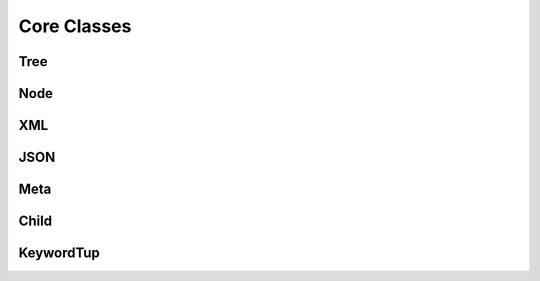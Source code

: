 
********************************************************************************
**Core Classes**
********************************************************************************

========================================
Tree
========================================

========================================
Node
========================================

========================================
XML
========================================

========================================
JSON
========================================

========================================
Meta
========================================

========================================
Child
========================================

========================================
KeywordTup
========================================
